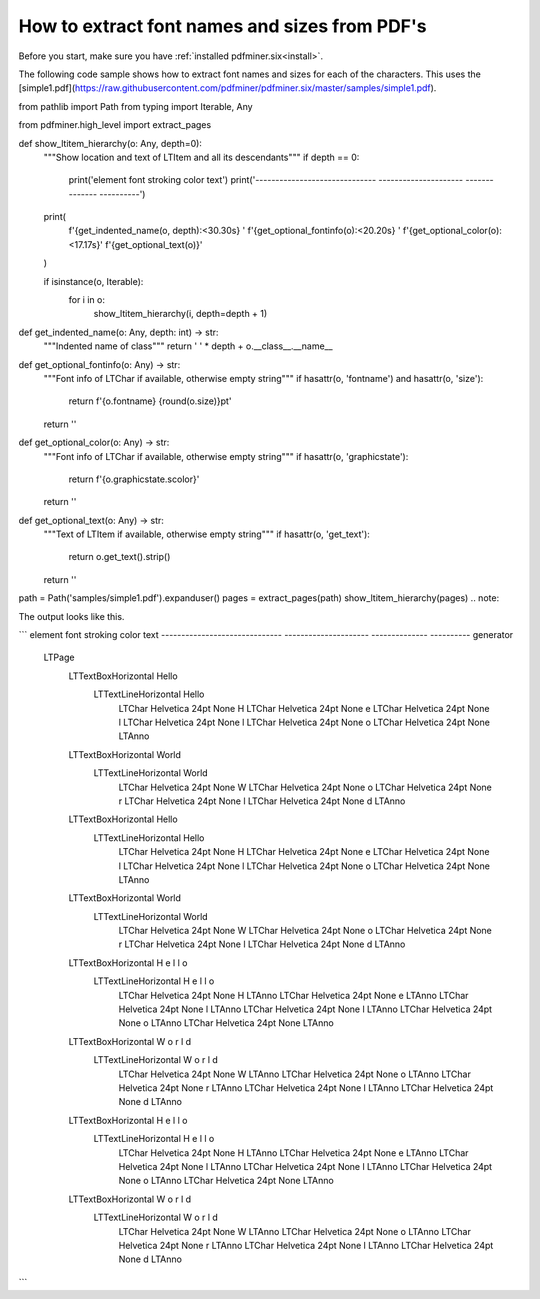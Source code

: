 .. _char_properties:

How to extract font names and sizes from PDF's
******************************************************

Before you start, make sure you have :ref:`installed pdfminer.six<install>`.

The following code sample shows how to extract font names and sizes for each of the characters. This uses the
[simple1.pdf](https://raw.githubusercontent.com/pdfminer/pdfminer.six/master/samples/simple1.pdf).

.. code-block:: python
from pathlib import Path
from typing import Iterable, Any

from pdfminer.high_level import extract_pages


def show_ltitem_hierarchy(o: Any, depth=0):
    """Show location and text of LTItem and all its descendants"""
    if depth == 0:
        print('element                        font                  stroking color  text')
        print('------------------------------ --------------------- --------------  ----------')

    print(
        f'{get_indented_name(o, depth):<30.30s} '
        f'{get_optional_fontinfo(o):<20.20s} '
        f'{get_optional_color(o):<17.17s}'
        f'{get_optional_text(o)}'
    )

    if isinstance(o, Iterable):
        for i in o:
            show_ltitem_hierarchy(i, depth=depth + 1)


def get_indented_name(o: Any, depth: int) -> str:
    """Indented name of class"""
    return '  ' * depth + o.__class__.__name__


def get_optional_fontinfo(o: Any) -> str:
    """Font info of LTChar if available, otherwise empty string"""
    if hasattr(o, 'fontname') and hasattr(o, 'size'):
        return f'{o.fontname} {round(o.size)}pt'
    return ''

def get_optional_color(o: Any) -> str:
    """Font info of LTChar if available, otherwise empty string"""
    if hasattr(o, 'graphicstate'):
        return f'{o.graphicstate.scolor}'
    return ''


def get_optional_text(o: Any) -> str:
    """Text of LTItem if available, otherwise empty string"""
    if hasattr(o, 'get_text'):
        return o.get_text().strip()
    return ''


path = Path('samples/simple1.pdf').expanduser()
pages = extract_pages(path)
show_ltitem_hierarchy(pages)
.. note::

The output looks like this.

```
element                        font                  stroking color  text
------------------------------ --------------------- --------------  ----------
generator
  LTPage
    LTTextBoxHorizontal                                              Hello
      LTTextLineHorizontal                                           Hello
        LTChar                 Helvetica 24pt       None             H
        LTChar                 Helvetica 24pt       None             e
        LTChar                 Helvetica 24pt       None             l
        LTChar                 Helvetica 24pt       None             l
        LTChar                 Helvetica 24pt       None             o
        LTChar                 Helvetica 24pt       None
        LTAnno
    LTTextBoxHorizontal                                              World
      LTTextLineHorizontal                                           World
        LTChar                 Helvetica 24pt       None             W
        LTChar                 Helvetica 24pt       None             o
        LTChar                 Helvetica 24pt       None             r
        LTChar                 Helvetica 24pt       None             l
        LTChar                 Helvetica 24pt       None             d
        LTAnno
    LTTextBoxHorizontal                                              Hello
      LTTextLineHorizontal                                           Hello
        LTChar                 Helvetica 24pt       None             H
        LTChar                 Helvetica 24pt       None             e
        LTChar                 Helvetica 24pt       None             l
        LTChar                 Helvetica 24pt       None             l
        LTChar                 Helvetica 24pt       None             o
        LTChar                 Helvetica 24pt       None
        LTAnno
    LTTextBoxHorizontal                                              World
      LTTextLineHorizontal                                           World
        LTChar                 Helvetica 24pt       None             W
        LTChar                 Helvetica 24pt       None             o
        LTChar                 Helvetica 24pt       None             r
        LTChar                 Helvetica 24pt       None             l
        LTChar                 Helvetica 24pt       None             d
        LTAnno
    LTTextBoxHorizontal                                              H e l l o
      LTTextLineHorizontal                                           H e l l o
        LTChar                 Helvetica 24pt       None             H
        LTAnno
        LTChar                 Helvetica 24pt       None             e
        LTAnno
        LTChar                 Helvetica 24pt       None             l
        LTAnno
        LTChar                 Helvetica 24pt       None             l
        LTAnno
        LTChar                 Helvetica 24pt       None             o
        LTAnno
        LTChar                 Helvetica 24pt       None
        LTAnno
    LTTextBoxHorizontal                                              W o r l d
      LTTextLineHorizontal                                           W o r l d
        LTChar                 Helvetica 24pt       None             W
        LTAnno
        LTChar                 Helvetica 24pt       None             o
        LTAnno
        LTChar                 Helvetica 24pt       None             r
        LTAnno
        LTChar                 Helvetica 24pt       None             l
        LTAnno
        LTChar                 Helvetica 24pt       None             d
        LTAnno
    LTTextBoxHorizontal                                              H e l l o
      LTTextLineHorizontal                                           H e l l o
        LTChar                 Helvetica 24pt       None             H
        LTAnno
        LTChar                 Helvetica 24pt       None             e
        LTAnno
        LTChar                 Helvetica 24pt       None             l
        LTAnno
        LTChar                 Helvetica 24pt       None             l
        LTAnno
        LTChar                 Helvetica 24pt       None             o
        LTAnno
        LTChar                 Helvetica 24pt       None
        LTAnno
    LTTextBoxHorizontal                                              W o r l d
      LTTextLineHorizontal                                           W o r l d
        LTChar                 Helvetica 24pt       None             W
        LTAnno
        LTChar                 Helvetica 24pt       None             o
        LTAnno
        LTChar                 Helvetica 24pt       None             r
        LTAnno
        LTChar                 Helvetica 24pt       None             l
        LTAnno
        LTChar                 Helvetica 24pt       None             d
        LTAnno
```
